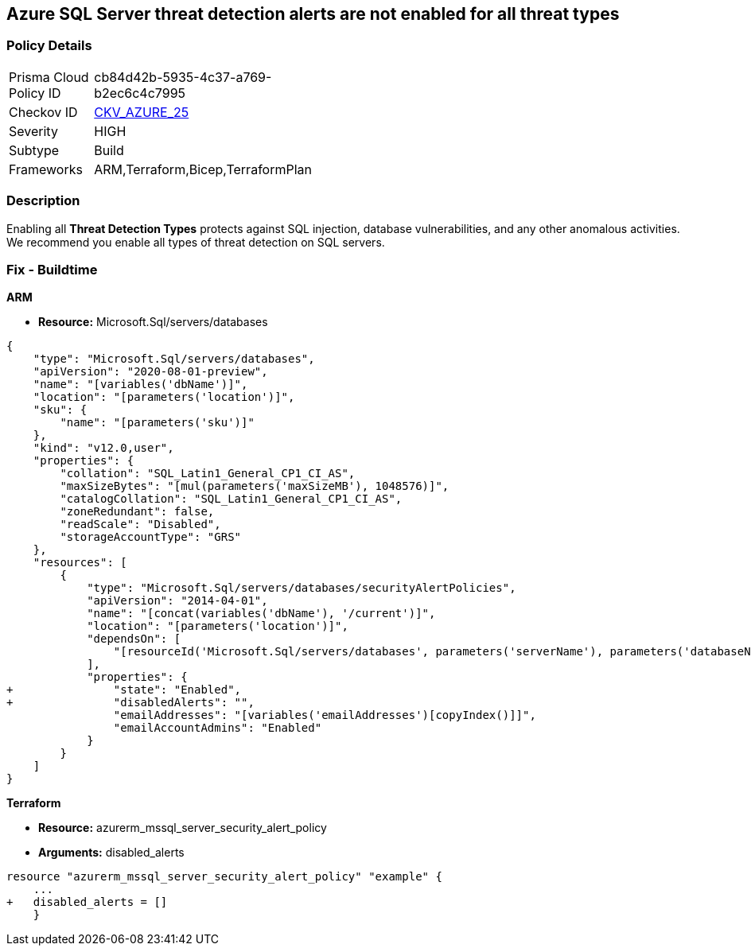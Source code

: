 == Azure SQL Server threat detection alerts are not enabled for all threat types


=== Policy Details 

[width=45%]
[cols="1,1"]
|=== 
|Prisma Cloud Policy ID 
| cb84d42b-5935-4c37-a769-b2ec6c4c7995

|Checkov ID 
| https://github.com/bridgecrewio/checkov/tree/master/checkov/terraform/checks/resource/azure/SQLServerThreatDetectionTypes.py[CKV_AZURE_25]

|Severity
|HIGH

|Subtype
|Build
// ,Runtime
|Frameworks
|ARM,Terraform,Bicep,TerraformPlan

|=== 



=== Description 


Enabling all *Threat Detection Types* protects against SQL injection, database vulnerabilities, and any other anomalous activities.
We recommend you enable all types of threat detection on SQL servers.

////
=== Fix - Runtime


* Azure Portal To change the policy using the Azure Portal, follow these steps:* 



. Log in to the Azure Portal at https://portal.azure.com.

. Navigate to * SQL servers*.

. For each server instance:  a) Click * Advanced Data Security*.
+
b) Navigate to * Threat Detection Settings* section.
+
c) Set * Threat Detection Types * to* * All*.


* CLI Command* 


To set each server's * ExcludedDetectionTypes* to * None*, use the following command:
----
Set-AzureRmSqlServerThreatDetectionPolicy
-ResourceGroupName & lt;resource group name>
-ServerName & lt;server name>
-ExcludedDetectionType "None"
----
////
=== Fix - Buildtime


*ARM* 


* *Resource:* Microsoft.Sql/servers/databases


[source,json]
----
{
    "type": "Microsoft.Sql/servers/databases",
    "apiVersion": "2020-08-01-preview",
    "name": "[variables('dbName')]",
    "location": "[parameters('location')]",
    "sku": {
        "name": "[parameters('sku')]"
    },
    "kind": "v12.0,user",
    "properties": {
        "collation": "SQL_Latin1_General_CP1_CI_AS",
        "maxSizeBytes": "[mul(parameters('maxSizeMB'), 1048576)]",
        "catalogCollation": "SQL_Latin1_General_CP1_CI_AS",
        "zoneRedundant": false,
        "readScale": "Disabled",
        "storageAccountType": "GRS"
    },
    "resources": [
        {
            "type": "Microsoft.Sql/servers/databases/securityAlertPolicies",
            "apiVersion": "2014-04-01",
            "name": "[concat(variables('dbName'), '/current')]",
            "location": "[parameters('location')]",
            "dependsOn": [
                "[resourceId('Microsoft.Sql/servers/databases', parameters('serverName'), parameters('databaseName'))]"
            ],
            "properties": {
+               "state": "Enabled",
+               "disabledAlerts": "",
                "emailAddresses": "[variables('emailAddresses')[copyIndex()]]",
                "emailAccountAdmins": "Enabled"
            }
        }
    ]
}
----


*Terraform* 


* *Resource:* azurerm_mssql_server_security_alert_policy
* *Arguments:* disabled_alerts


[source,go]
----
resource "azurerm_mssql_server_security_alert_policy" "example" {
    ...
+   disabled_alerts = []
    }
----
